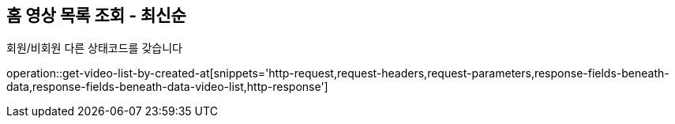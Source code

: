 == 홈 영상 목록 조회 - 최신순

회원/비회원 다른 상태코드를 갖습니다

operation::get-video-list-by-created-at[snippets='http-request,request-headers,request-parameters,response-fields-beneath-data,response-fields-beneath-data-video-list,http-response']